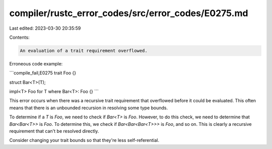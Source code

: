 compiler/rustc_error_codes/src/error_codes/E0275.md
===================================================

Last edited: 2023-03-30 20:35:59

Contents:

.. code-block:: md

    An evaluation of a trait requirement overflowed.

Erroneous code example:

```compile_fail,E0275
trait Foo {}

struct Bar<T>(T);

impl<T> Foo for T where Bar<T>: Foo {}
```

This error occurs when there was a recursive trait requirement that overflowed
before it could be evaluated. This often means that there is an unbounded
recursion in resolving some type bounds.

To determine if a `T` is `Foo`, we need to check if `Bar<T>` is `Foo`. However,
to do this check, we need to determine that `Bar<Bar<T>>` is `Foo`. To
determine this, we check if `Bar<Bar<Bar<T>>>` is `Foo`, and so on. This is
clearly a recursive requirement that can't be resolved directly.

Consider changing your trait bounds so that they're less self-referential.


